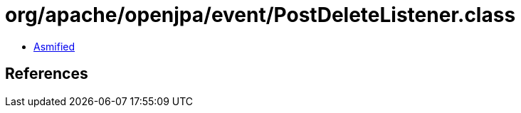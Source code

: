 = org/apache/openjpa/event/PostDeleteListener.class

 - link:PostDeleteListener-asmified.java[Asmified]

== References


